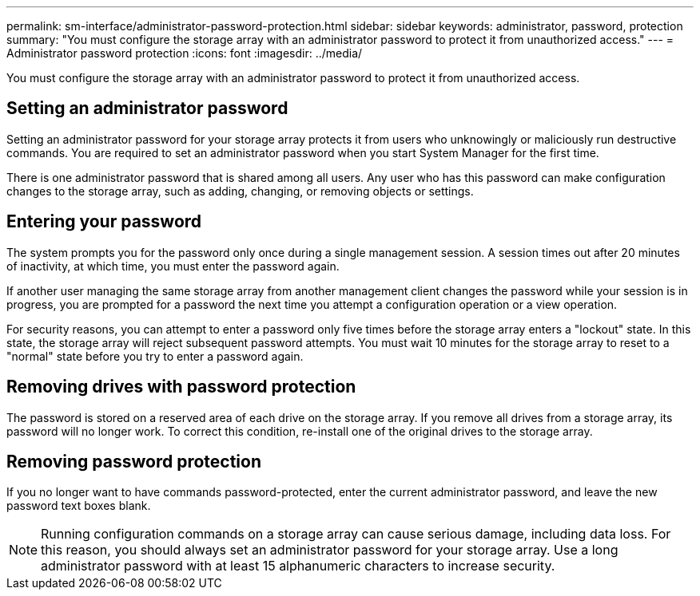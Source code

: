 ---
permalink: sm-interface/administrator-password-protection.html
sidebar: sidebar
keywords: administrator, password, protection
summary: "You must configure the storage array with an administrator password to protect it from unauthorized access."
---
= Administrator password protection
:icons: font
:imagesdir: ../media/

[.lead]
You must configure the storage array with an administrator password to protect it from unauthorized access.

== Setting an administrator password

Setting an administrator password for your storage array protects it from users who unknowingly or maliciously run destructive commands. You are required to set an administrator password when you start System Manager for the first time.

There is one administrator password that is shared among all users. Any user who has this password can make configuration changes to the storage array, such as adding, changing, or removing objects or settings.

== Entering your password

The system prompts you for the password only once during a single management session. A session times out after 20 minutes of inactivity, at which time, you must enter the password again.

If another user managing the same storage array from another management client changes the password while your session is in progress, you are prompted for a password the next time you attempt a configuration operation or a view operation.

For security reasons, you can attempt to enter a password only five times before the storage array enters a "lockout" state. In this state, the storage array will reject subsequent password attempts. You must wait 10 minutes for the storage array to reset to a "normal" state before you try to enter a password again.

== Removing drives with password protection

The password is stored on a reserved area of each drive on the storage array. If you remove all drives from a storage array, its password will no longer work. To correct this condition, re-install one of the original drives to the storage array.

== Removing password protection

If you no longer want to have commands password-protected, enter the current administrator password, and leave the new password text boxes blank.

[NOTE]
====
Running configuration commands on a storage array can cause serious damage, including data loss. For this reason, you should always set an administrator password for your storage array. Use a long administrator password with at least 15 alphanumeric characters to increase security.
====
